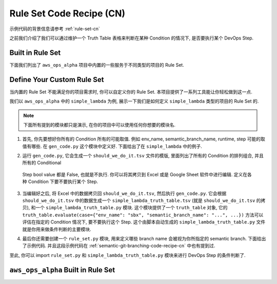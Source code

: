 .. _rule-set-code-recipe-cn:

Rule Set Code Recipe (CN)
================================================================================
示例代码的背景信息请参考 :ref:`rule-set-cn`

之前我们介绍了我们可以通过维护一个 Truth Table 表格来判断在某种 Condition 的情况下, 是否要执行某个 DevOps Step.


Built in Rule Set
--------------------------------------------------------------------------------
下面我们列出了 ``aws_ops_alpha`` 项目中内置的一些服务于不同类型的项目的 Rule Set.

.. jinja:: doc_data

    {% for list_table in doc_data.truth_table_list_table_list %}
    .. dropdown:: {{ list_table.title }}

    {{ list_table.render(indent=1) }}
    {% endfor %}


Define Your Custom Rule Set
--------------------------------------------------------------------------------
当内置的 Rule Set 不能满足你的项目需求时, 你可以自定义你的 Rule Set. 本项目提供了一系列工具能让你轻松做到这一点.

我们以 ``aws_ops_alpha`` 中的 ``simple_lambda`` 为例, 展示一下我们是如何定义 ``simple_lambda`` 类型的项目的 Rule Set 的.

.. note::

    下面所有提到的模块都只是演示, 在你的项目中可以使用任何你想要的模块名.

1. 首先, 你先要想好你所有的 Condition 所有的可能取值. 例如 env_name, semantic_branch_name, runtime, step 可能的取值有哪些. 在 ``gen_code.py`` 这个模块中定义好. 下面给出了在 ``simple_lambda`` 中的例子.

.. dropdown:: aws_ops_alpha/project/simple_lambda/gen_code.py

    .. literalinclude:: ../../../../aws_ops_alpha/project/simple_lambda/gen_code.py
       :language: python
       :linenos:

2. 运行 ``gen_code.py``, 它会生成一个 ``should_we_do_it.tsv`` 文件的模版, 里面列出了所有的 Condition 的排列组合, 并且所有的 Conditional
 Step bool value 都是 False, 也就是不执行. 你可以将其拷贝到 Excel 或是 Google Sheet 软件中进行编辑. 定义在各种 Condition 下要不要执行某个 Step.

.. dropdown:: aws_ops_alpha/project/simple_lambda/should_we_do_it.tsv

    .. literalinclude:: ../../../../aws_ops_alpha/project/simple_lambda/simple_lambda_truth_table.tsv
       :language: csv
       :linenos:

3. 当编辑好之后, 将 Excel 中的数据拷贝回 ``should_we_do_it.tsv``, 然后执行 ``gen_code.py``. 它会根据 ``should_we_do_it.tsv`` 中的数据生成一个 ``simple_lambda_truth_table.tsv`` (就是 ``should_we_do_it.tsv`` 的拷贝), 和一个 ``simple_lambda_truth_table.py`` 模块. 这个模块提供了一个 ``truth_table`` 对象, 它的 ``truth_table.evaluate(case={"env_name": "sbx", "semantic_branch_name": "...", ...})`` 方法可以评估在指定的 Condition 情况下, 要不要执行这个 Step. 这个由脚本自动生成的 ``simple_lambda_truth_table.py`` 文件就是你用来做条件判断的主要模块.

.. dropdown:: aws_ops_alpha/project/simple_lambda/simple_lambda_truth_table.py

    .. literalinclude:: ../../../../aws_ops_alpha/project/simple_lambda/simple_lambda_truth_table.py
       :language: python
       :linenos:

4. 最后你还需要创建一个 ``rule_set.py`` 模块, 用来定义哪些 branch name 会被视为你所指定的 semantic branch. 下面给出了示例代码. 并且这段示例代码在 :ref:`semantic-git-branching-code-recipe-cn` 中也有提到过.

.. dropdown:: aws_ops_alpha/project/simple_lambda/rule_set.py

    .. literalinclude:: ../../../../aws_ops_alpha/project/simple_lambda/rule_set.py
       :language: csv
       :linenos:

至此, 你可以 import ``rule_set.py`` 和 ``simple_lambda_truth_table.py`` 模块来进行 DevOps Step 的条件判断了.


``aws_ops_alpha`` Built in Rule Set
------------------------------------------------------------------------------
.. jinja:: doc_data

    {% for project in doc_data.project_list %}
    .. dropdown:: {{ project.project_type }}/gen_code.py

        .. literalinclude:: ../../../../aws_ops_alpha/project/{{ project.project_type }}/gen_code.py
           :language: python
           :linenos:

    .. dropdown:: {{ project.project_type }}/{{ project.project_type }}_truth_table.py

        .. literalinclude:: ../../../../aws_ops_alpha/project/{{ project.project_type }}/{{ project.project_type }}_truth_table.py
           :language: python
           :linenos:

    .. dropdown:: {{ project.project_type }}/{{ project.project_type }}_truth_table.tsv

        .. literalinclude:: ../../../../aws_ops_alpha/project/{{ project.project_type }}/{{ project.project_type }}_truth_table.tsv
           :language: csv
           :linenos:

    .. dropdown:: {{ project.project_type }}/rule_set.py

        .. literalinclude:: ../../../../aws_ops_alpha/project/{{ project.project_type }}/rule_set.py
           :language: python
           :linenos:
    {% endfor %}
